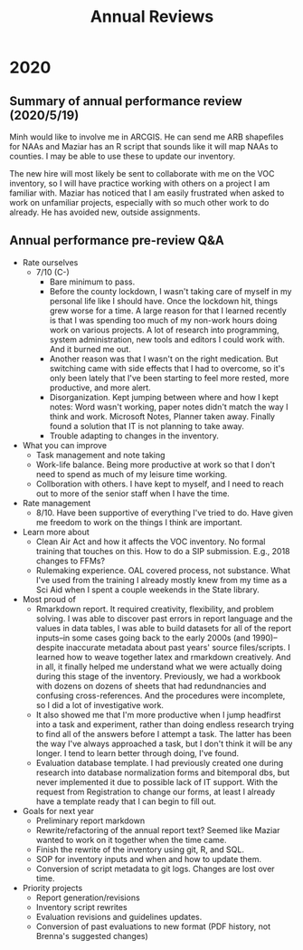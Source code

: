 :PROPERTIES:
:ID:       ae5ee1a3-ca19-4f41-b6d8-a9148f95196b
:END:
#+title: Annual Reviews
#+filetags: :work:
#+category: work

* 2020
** Summary of annual performance review (2020/5/19)

Minh would like to involve me in ARCGIS. He can send me ARB shapefiles for NAAs
and Maziar has an R script that sounds like it will map NAAs to counties. I may
be able to use these to update our inventory.

The new hire will most likely be sent to collaborate with me on the VOC
inventory, so I will have practice working with others on a project I am
familiar with. Maziar has noticed that I am easily frustrated when asked to work
on unfamiliar projects, especially with so much other work to do already. He has
avoided new, outside assignments.
** Annual performance pre-review Q&A

- Rate ourselves
  - 7/10 (C-)
    - Bare minimum to pass.
    - Before the county lockdown, I wasn't taking care of myself in my
      personal life like I should have. Once the lockdown hit, things
      grew worse for a time. A large reason for that I learned
      recently is that I was spending too much of my non-work hours
      doing work on various projects. A lot of research into
      programming, system administration, new tools and editors I
      could work with. And it burned me out.
    - Another reason was that I wasn't on the right medication. But
      switching came with side effects that I had to overcome, so it's
      only been lately that I've been starting to feel more rested,
      more productive, and more alert.
    - Disorganization. Kept jumping between where and how I kept notes:
      Word wasn't working, paper notes didn't match the way I think
      and work. Microsoft Notes, Planner taken away. Finally found a
      solution that IT is not planning to take away.
    - Trouble adapting to changes in the inventory.
- What you can improve
  - Task management and note taking
  - Work-life balance. Being more productive at work so that I don't need
    to spend as much of my leisure time working.
  - Collboration with others. I have kept to myself, and I need to reach
    out to more of the senior staff when I have the time.
- Rate management
  - 8/10. Have been supportive of everything I've tried to do. Have given
    me freedom to work on the things I think are important.
- Learn more about
  - Clean Air Act and how it affects the VOC inventory. No formal training
    that touches on this. How to do a SIP submission. E.g., 2018
    changes to FFMs?
  - Rulemaking experience. OAL covered process, not substance. What I've
    used from the training I already mostly knew from my time as a Sci
    Aid when I spent a couple weekends in the State library.
- Most proud of
  - Rmarkdown report. It required creativity, flexibility, and problem
    solving. I was able to discover past errors in report language and
    the values in data tables, I was able to build datasets for all of
    the report inputs--in some cases going back to the early 2000s
    (and 1990)--despite inaccurate metadata about past years' source
    files/scripts. I learned how to weave together latex and rmarkdown
    creatively. And in all, it finally helped me understand what we
    were actually doing during this stage of the
    inventory. Previously, we had a workbook with dozens on dozens of
    sheets that had redundnancies and confusing cross-references. And
    the procedures were incomplete, so I did a lot of investigative
    work.
  - It also showed me that I'm more productive when I jump headfirst
    into a task and experiment, rather than doing endless research
    trying to find all of the answers before I attempt a task. The
    latter has been the way I've always approached a task, but I don't
    think it will be any longer. I tend to learn better through doing,
    I've found.
  - Evaluation database template. I had previously created one during
    research into database normalization forms and bitemporal dbs, but
    never implemented it due to possible lack of IT support. With the
    request from Registration to change our forms, at least I already
    have a template ready that I can begin to fill out.
- Goals for next year
  - Preliminary report markdown
  - Rewrite/refactoring of the annual report text? Seemed like Maziar
    wanted to work on it together when the time came.
  - Finish the rewrite of the inventory using git, R, and SQL.
  - SOP for inventory inputs and when and how to update them.
  - Conversion of script metadata to git logs. Changes are lost over time.
- Priority projects
  - Report generation/revisions
  - Inventory script rewrites
  - Evaluation revisions and guidelines updates.
  - Conversion of past evaluations to new format (PDF history, not
    Brenna's suggested changes)
